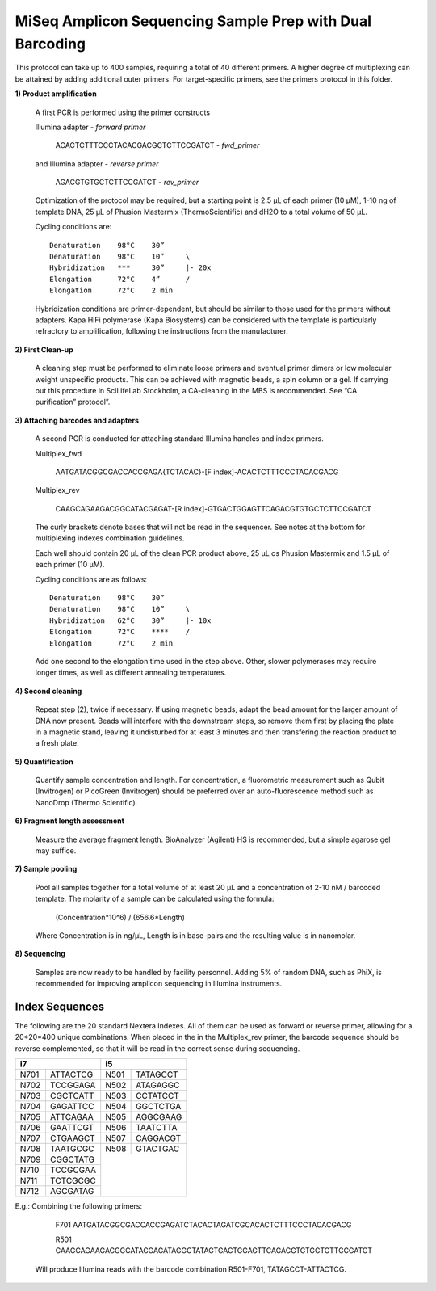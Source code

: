=========================================================
MiSeq Amplicon Sequencing Sample Prep with Dual Barcoding
=========================================================

This protocol can take up to 400 samples, requiring a total of 40 different primers. A higher degree of multiplexing can be attained by adding additional outer primers.
For target-specific primers, see the primers protocol in this folder.

**1) Product amplification**

	A first PCR is performed using the primer constructs

	Illumina adapter - *forward primer*

		ACACTCTTTCCCTACACGACGCTCTTCCGATCT - *fwd_primer*

	and Illumina adapter - *reverse primer*

		AGACGTGTGCTCTTCCGATCT - *rev_primer*

	Optimization of the protocol may be required, but a starting point is 2.5 μL of each primer (10 μM), 1-10 ng of template DNA, 25 μL of Phusion Mastermix (ThermoScientific) and dH2O to a total volume of 50 μL.

	Cycling conditions are::

		Denaturation	98°C	30”
		Denaturation	98°C	10”	\
		Hybridization	***	30”	|- 20x
		Elongation	72°C	4”	/
		Elongation	72°C	2 min

	Hybridization conditions are primer-dependent, but should be similar to those used for the primers without adapters. Kapa HiFi polymerase (Kapa Biosystems) can be considered with the template is particularly refractory to amplification, following the instructions from the manufacturer.

**2) First Clean-up**

	A cleaning step must be performed to eliminate loose primers and eventual primer dimers or low molecular weight unspecific products. This can be achieved with magnetic beads, a spin column or a gel. If carrying out this procedure in SciLifeLab Stockholm, a CA-cleaning in the MBS is recommended. See “CA purification” protocol”.

**3) Attaching barcodes and adapters**

	A second PCR is conducted for attaching standard Illumina handles and index primers.

	Multiplex_fwd

		AATGATACGGCGACCACCGAGA{TCTACAC}-[F index]-ACACTCTTTCCCTACACGACG

	Multiplex_rev

		CAAGCAGAAGACGGCATACGAGAT-[R index]-GTGACTGGAGTTCAGACGTGTGCTCTTCCGATCT

	The curly brackets denote bases that will not be read in the sequencer. See notes at the bottom for multiplexing indexes combination guidelines.

	Each well should contain 20 μL of the clean PCR product above, 25 μL os Phusion Mastermix and 1.5 μL of each primer (10 μM).

	Cycling conditions are as follows::

		Denaturation	98°C	30”
		Denaturation	98°C	10”	\
		Hybridization	62°C	30”	|- 10x
		Elongation	72°C	****	/
		Elongation	72°C	2 min

	Add one second to the elongation time used in the step above. Other, slower polymerases may require longer times, as well as different annealing temperatures.

**4) Second cleaning**

	Repeat step (2), twice if necessary. If using magnetic beads, adapt the bead amount for the larger amount of DNA now present. Beads will interfere with the downstream steps, so remove them first by placing the plate in a magnetic stand, leaving it undisturbed for at least 3 minutes and then transfering the reaction product to a fresh plate.

**5) Quantification**

	Quantify sample concentration and length. For concentration, a fluorometric measurement such as Qubit (Invitrogen) or PicoGreen (Invitrogen) should be preferred over an auto-fluorescence method such as NanoDrop (Thermo Scientific).

**6) Fragment length assessment**

	Measure the average fragment length. BioAnalyzer (Agilent) HS is recommended, but a simple agarose gel may suffice.

**7) Sample pooling**

	Pool all samples together for a total volume of at least 20 μL and a concentration of 2-10 nM / barcoded template. The molarity of a sample can be calculated using the formula:

				(Concentration*10^6) / (656.6*Length)
	
	Where Concentration is in ng/µL, Length is in base-pairs and the resulting value is in nanomolar.


**8) Sequencing**

	Samples are now ready to be handled by facility personnel. Adding 5% of random DNA, such as PhiX, is recommended for improving amplicon sequencing in Illumina instruments.


Index Sequences
---------------
The following are the 20 standard Nextera Indexes. All of them can be used as forward or reverse primer, allowing for a 20*20=400 unique combinations. When placed in the in the Multiplex_rev primer, the barcode sequence should be reverse complemented, so that it will be read in the correct sense during sequencing.

+------------+------------+-----------+-----------+
|           i7            |          i5           |
+============+============+===========+===========+
|N701	     |ATTACTCG    |N501       |TATAGCCT   |
+------------+------------+-----------+-----------+
|N702        |TCCGGAGA    |N502       |ATAGAGGC   | 
+------------+------------+-----------+-----------+ 
|N703        |CGCTCATT    |N503       |CCTATCCT   |
+------------+------------+-----------+-----------+ 
|N704        |GAGATTCC    |N504       |GGCTCTGA   |
+------------+------------+-----------+-----------+ 
|N705        |ATTCAGAA    |N505       |AGGCGAAG   |
+------------+------------+-----------+-----------+ 
|N706        |GAATTCGT    |N506       |TAATCTTA   |
+------------+------------+-----------+-----------+ 
|N707        |CTGAAGCT    |N507       |CAGGACGT   |
+------------+------------+-----------+-----------+ 
|N708        |TAATGCGC    |N508       |GTACTGAC   |
+------------+------------+-----------+-----------+ 
|N709        |CGGCTATG    |		  	  |
+------------+------------+		  	  + 
|N710        |TCCGCGAA    |			  | 
+------------+------------+			  + 
|N711        |TCTCGCGC    |			  | 
+------------+------------+			  + 
|N712        |AGCGATAG    |	              	  | 
+------------+------------+-----------+-----------+ 

E.g.: 	Combining the following primers:

		F701 AATGATACGGCGACCACCGAGATCTACACTAGATCGCACACTCTTTCCCTACACGACG
		
		R501 CAAGCAGAAGACGGCATACGAGATAGGCTATAGTGACTGGAGTTCAGACGTGTGCTCTTCCGATCT
		
	Will produce Illumina reads with the barcode combination R501-F701, TATAGCCT-ATTACTCG.


